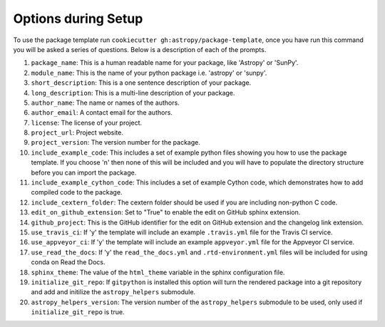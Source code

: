 .. _options:

Options during Setup
====================

To use the package template run ``cookiecutter gh:astropy/package-template``,
once you have run this command you will be asked a series of questions. Below is
a description of each of the prompts.

#. ``package_name``: This is a human readable name for your package, like 'Astropy' or 'SunPy'.
#. ``module_name``: This is the name of your python package i.e. 'astropy' or 'sunpy'.
#. ``short_description``: This is a one sentence description of your package.
#. ``long_description``: This is a multi-line description of your package.
#. ``author_name``: The name or names of the authors.
#. ``author_email``: A contact email for the authors.
#. ``license``: The license of your project.
#. ``project_url``: Project website.
#. ``project_version``: The version number for the package.
#. ``include_example_code``: This includes a set of example python files showing you how to use the package template. If you choose 'n' then none of this will be included and you will have to populate the directory structure before you can import the package.
#. ``include_example_cython_code``: This includes a set of example Cython code, which demonstrates how to add compiled code to the package.
#. ``include_cextern_folder``: The cextern folder should be used if you are including non-python C code.
#. ``edit_on_github_extension``: Set to "True" to enable the edit on GitHub sphinx extension.
#. ``github_project``: This is the GitHub identifier for the edit on GitHub extension and the changelog link extension.
#. ``use_travis_ci``: If 'y' the template will include an example ``.travis.yml`` file for the Travis CI service.
#. ``use_appveyor_ci``: If 'y' the template will include an example ``appveyor.yml`` file for the Appveyor CI service.
#. ``use_read_the_docs``: If 'y' the ``read_the_docs.yml`` and ``.rtd-environment.yml`` files will be included for using conda on Read the Docs.
#. ``sphinx_theme``: The value of the ``html_theme`` variable in the sphinx configuration file.
#. ``initialize_git_repo``: If ``gitpython`` is installed this option will turn the rendered package into a git repository and add and initilize the ``astropy_helpers`` submodule.
#. ``astropy_helpers_version``: The version number of the ``astropy_helpers`` submodule to be used, only used if ``initialize_git_repo`` is true.
